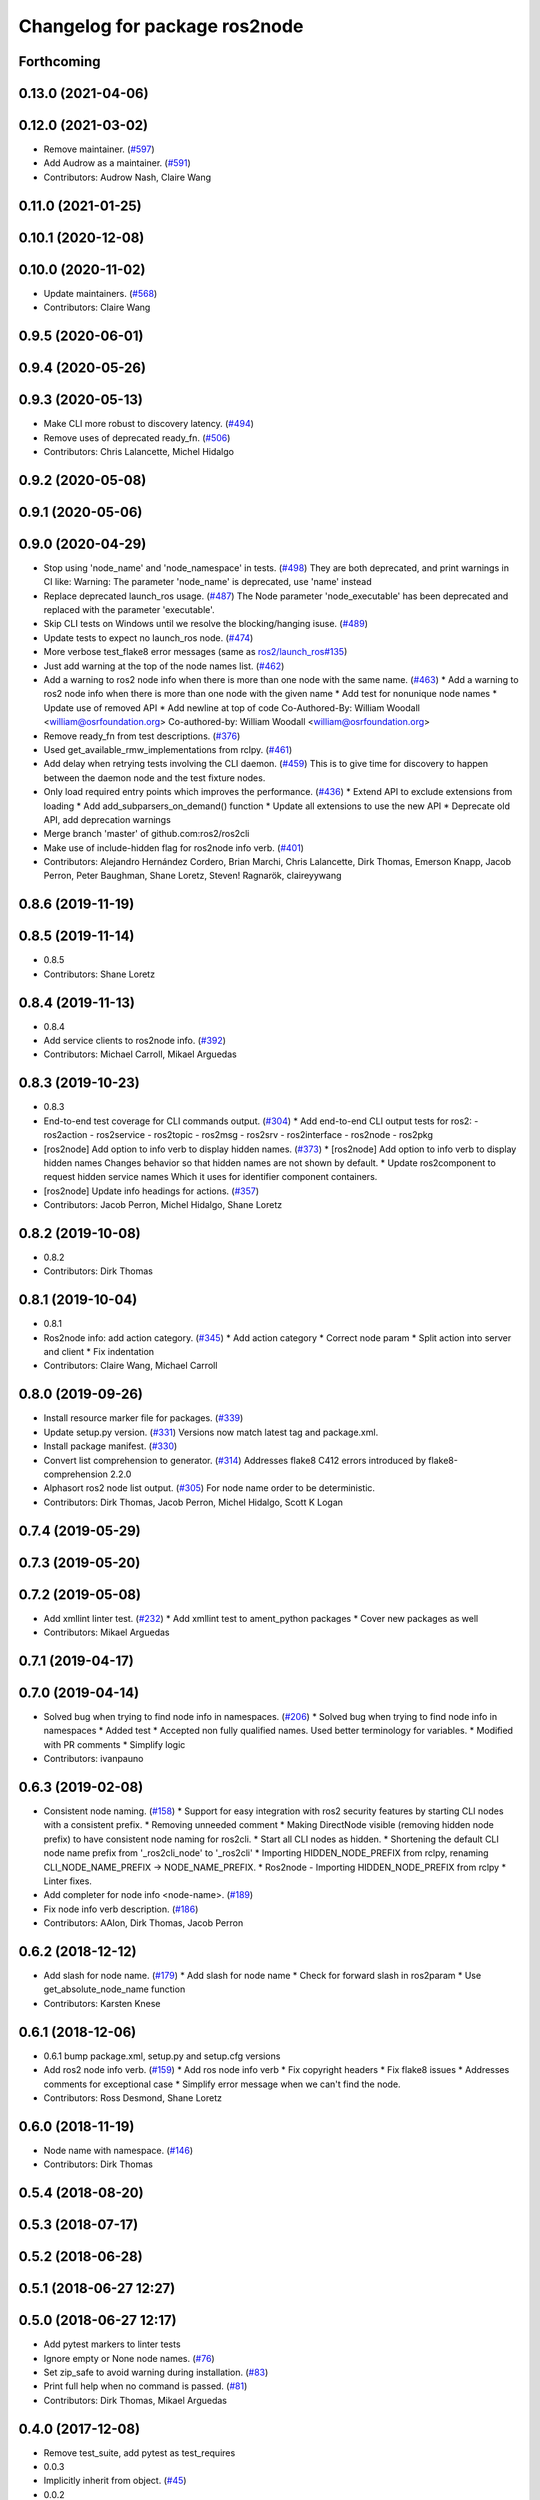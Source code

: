 ^^^^^^^^^^^^^^^^^^^^^^^^^^^^^^
Changelog for package ros2node
^^^^^^^^^^^^^^^^^^^^^^^^^^^^^^

Forthcoming
-----------

0.13.0 (2021-04-06)
-------------------

0.12.0 (2021-03-02)
-------------------
* Remove maintainer. (`#597 <https://github.com/ros2/ros2cli/issues/597>`_)
* Add Audrow as a maintainer. (`#591 <https://github.com/ros2/ros2cli/issues/591>`_)
* Contributors: Audrow Nash, Claire Wang

0.11.0 (2021-01-25)
-------------------

0.10.1 (2020-12-08)
-------------------

0.10.0 (2020-11-02)
-------------------
* Update maintainers. (`#568 <https://github.com/ros2/ros2cli/issues/568>`_)
* Contributors: Claire Wang

0.9.5 (2020-06-01)
------------------

0.9.4 (2020-05-26)
------------------

0.9.3 (2020-05-13)
------------------
* Make CLI more robust to discovery latency. (`#494 <https://github.com/ros2/ros2cli/issues/494>`_)
* Remove uses of deprecated ready_fn. (`#506 <https://github.com/ros2/ros2cli/issues/506>`_)
* Contributors: Chris Lalancette, Michel Hidalgo

0.9.2 (2020-05-08)
------------------

0.9.1 (2020-05-06)
------------------

0.9.0 (2020-04-29)
------------------
* Stop using 'node_name' and 'node_namespace' in tests. (`#498 <https://github.com/ros2/ros2cli/issues/498>`_)
  They are both deprecated, and print warnings in CI like:
  Warning: The parameter 'node_name' is deprecated, use 'name' instead
* Replace deprecated launch_ros usage. (`#487 <https://github.com/ros2/ros2cli/issues/487>`_)
  The Node parameter 'node_executable' has been deprecated and replaced
  with the parameter 'executable'.
* Skip CLI tests on Windows until we resolve the blocking/hanging isuse. (`#489 <https://github.com/ros2/ros2cli/issues/489>`_)
* Update tests to expect no launch_ros node. (`#474 <https://github.com/ros2/ros2cli/issues/474>`_)
* More verbose test_flake8 error messages (same as `ros2/launch_ros#135 <https://github.com/ros2/launch_ros/issues/135>`_)
* Just add warning at the top of the node names list. (`#462 <https://github.com/ros2/ros2cli/issues/462>`_)
* Add a warning to ros2 node info when there is more than one node with the same name. (`#463 <https://github.com/ros2/ros2cli/issues/463>`_)
  * Add a warning to ros2 node info when there is more than one node with the given name
  * Add test for nonunique node names
  * Update use of removed API
  * Add newline at top of code
  Co-Authored-By: William Woodall <william@osrfoundation.org>
  Co-authored-by: William Woodall <william@osrfoundation.org>
* Remove ready_fn from test descriptions. (`#376 <https://github.com/ros2/ros2cli/issues/376>`_)
* Used get_available_rmw_implementations from rclpy. (`#461 <https://github.com/ros2/ros2cli/issues/461>`_)
* Add delay when retrying tests involving the CLI daemon. (`#459 <https://github.com/ros2/ros2cli/issues/459>`_)
  This is to give time for discovery to happen between the daemon node and the test fixture nodes.
* Only load required entry points which improves the performance. (`#436 <https://github.com/ros2/ros2cli/issues/436>`_)
  * Extend API to exclude extensions from loading
  * Add add_subparsers_on_demand() function
  * Update all extensions to use the new API
  * Deprecate old API, add deprecation warnings
* Merge branch 'master' of github.com:ros2/ros2cli
* Make use of include-hidden flag for ros2node info verb. (`#401 <https://github.com/ros2/ros2cli/issues/401>`_)
* Contributors: Alejandro Hernández Cordero, Brian Marchi, Chris Lalancette, Dirk Thomas, Emerson Knapp, Jacob Perron, Peter Baughman, Shane Loretz, Steven! Ragnarök, claireyywang

0.8.6 (2019-11-19)
------------------

0.8.5 (2019-11-14)
------------------
* 0.8.5
* Contributors: Shane Loretz

0.8.4 (2019-11-13)
------------------
* 0.8.4
* Add service clients to ros2node info. (`#392 <https://github.com/ros2/ros2cli/issues/392>`_)
* Contributors: Michael Carroll, Mikael Arguedas

0.8.3 (2019-10-23)
------------------
* 0.8.3
* End-to-end test coverage for CLI commands output. (`#304 <https://github.com/ros2/ros2cli/issues/304>`_)
  * Add end-to-end CLI output tests for ros2:
  - ros2action
  - ros2service
  - ros2topic
  - ros2msg
  - ros2srv
  - ros2interface
  - ros2node
  - ros2pkg
* [ros2node] Add option to info verb to display hidden names. (`#373 <https://github.com/ros2/ros2cli/issues/373>`_)
  * [ros2node] Add option to info verb to display hidden names
  Changes behavior so that hidden names are not shown by default.
  * Update ros2component to request hidden service names
  Which it uses for identifier component containers.
* [ros2node] Update info headings for actions. (`#357 <https://github.com/ros2/ros2cli/issues/357>`_)
* Contributors: Jacob Perron, Michel Hidalgo, Shane Loretz

0.8.2 (2019-10-08)
------------------
* 0.8.2
* Contributors: Dirk Thomas

0.8.1 (2019-10-04)
------------------
* 0.8.1
* Ros2node info: add action category. (`#345 <https://github.com/ros2/ros2cli/issues/345>`_)
  * Add action category
  * Correct node param
  * Split action into server and client
  * Fix indentation
* Contributors: Claire Wang, Michael Carroll

0.8.0 (2019-09-26)
------------------
* Install resource marker file for packages. (`#339 <https://github.com/ros2/ros2cli/issues/339>`_)
* Update setup.py version. (`#331 <https://github.com/ros2/ros2cli/issues/331>`_)
  Versions now match latest tag and package.xml.
* Install package manifest. (`#330 <https://github.com/ros2/ros2cli/issues/330>`_)
* Convert list comprehension to generator. (`#314 <https://github.com/ros2/ros2cli/issues/314>`_)
  Addresses flake8 C412 errors introduced by flake8-comprehension 2.2.0
* Alphasort ros2 node list output. (`#305 <https://github.com/ros2/ros2cli/issues/305>`_)
  For node name order to be deterministic.
* Contributors: Dirk Thomas, Jacob Perron, Michel Hidalgo, Scott K Logan

0.7.4 (2019-05-29)
------------------

0.7.3 (2019-05-20)
------------------

0.7.2 (2019-05-08)
------------------
* Add xmllint linter test. (`#232 <https://github.com/ros2/ros2cli/issues/232>`_)
  * Add xmllint test to ament_python packages
  * Cover new packages as well
* Contributors: Mikael Arguedas

0.7.1 (2019-04-17)
------------------

0.7.0 (2019-04-14)
------------------
* Solved bug when trying to find node info in namespaces. (`#206 <https://github.com/ros2/ros2cli/issues/206>`_)
  * Solved bug when trying to find node info in namespaces
  * Added test
  * Accepted non fully qualified names. Used better terminology for variables.
  * Modified with PR comments
  * Simplify logic
* Contributors: ivanpauno

0.6.3 (2019-02-08)
------------------
* Consistent node naming. (`#158 <https://github.com/ros2/ros2cli/issues/158>`_)
  * Support for easy integration with ros2 security features by starting CLI nodes with a consistent prefix.
  * Removing unneeded comment
  * Making DirectNode visible (removing hidden node prefix) to have consistent node naming for ros2cli.
  * Start all CLI nodes as hidden.
  * Shortening the default CLI node name prefix from '_ros2cli_node' to '_ros2cli'
  * Importing HIDDEN_NODE_PREFIX from rclpy, renaming CLI_NODE_NAME_PREFIX -> NODE_NAME_PREFIX.
  * Ros2node - Importing HIDDEN_NODE_PREFIX from rclpy
  * Linter fixes.
* Add completer for node info <node-name>. (`#189 <https://github.com/ros2/ros2cli/issues/189>`_)
* Fix node info verb description. (`#186 <https://github.com/ros2/ros2cli/issues/186>`_)
* Contributors: AAlon, Dirk Thomas, Jacob Perron

0.6.2 (2018-12-12)
------------------
* Add slash for node name. (`#179 <https://github.com/ros2/ros2cli/issues/179>`_)
  * Add slash for node name
  * Check for forward slash in ros2param
  * Use get_absolute_node_name function
* Contributors: Karsten Knese

0.6.1 (2018-12-06)
------------------
* 0.6.1
  bump package.xml, setup.py and setup.cfg versions
* Add ros2 node info verb. (`#159 <https://github.com/ros2/ros2cli/issues/159>`_)
  * Add ros node info verb
  * Fix copyright headers
  * Fix flake8 issues
  * Addresses comments for exceptional case
  * Simplify error message when we can't find the node.
* Contributors: Ross Desmond, Shane Loretz

0.6.0 (2018-11-19)
------------------
* Node name with namespace. (`#146 <https://github.com/ros2/ros2cli/issues/146>`_)
* Contributors: Dirk Thomas

0.5.4 (2018-08-20)
------------------

0.5.3 (2018-07-17)
------------------

0.5.2 (2018-06-28)
------------------

0.5.1 (2018-06-27 12:27)
------------------------

0.5.0 (2018-06-27 12:17)
------------------------
* Add pytest markers to linter tests
* Ignore empty or None node names. (`#76 <https://github.com/ros2/ros2cli/issues/76>`_)
* Set zip_safe to avoid warning during installation. (`#83 <https://github.com/ros2/ros2cli/issues/83>`_)
* Print full help when no command is passed. (`#81 <https://github.com/ros2/ros2cli/issues/81>`_)
* Contributors: Dirk Thomas, Mikael Arguedas

0.4.0 (2017-12-08)
------------------
* Remove test_suite, add pytest as test_requires
* 0.0.3
* Implicitly inherit from object. (`#45 <https://github.com/ros2/ros2cli/issues/45>`_)
* 0.0.2
* Merge pull request `#15 <https://github.com/ros2/ros2cli/issues/15>`_ from ros2/various_fixes
  various fixes and improvements
* Various fixes and improvements
* Merge pull request `#5 <https://github.com/ros2/ros2cli/issues/5>`_ from ros2/pep257
  add pep257 tests
* Add pep257 tests
* Merge pull request `#1 <https://github.com/ros2/ros2cli/issues/1>`_ from ros2/initial_features
  Entry point, plugin system, daemon, existing tools
* Add ros2node list
* Contributors: Dirk Thomas, Mikael Arguedas
